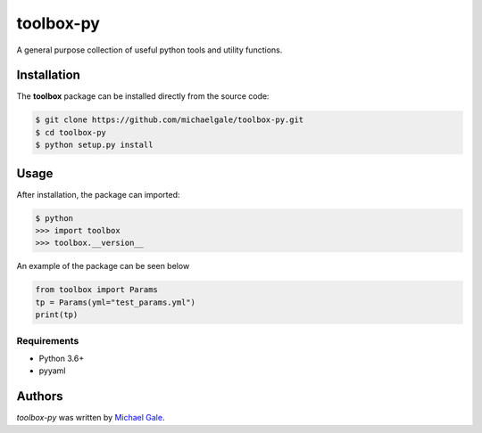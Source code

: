 toolbox-py
========

.. image:: https://img.shields.io/badge/license-MIT-blue.svg
    :target: https://github.com/michaelgale/toolbox-py/blob/master/LICENSE.md

A general purpose collection of useful python tools and utility functions.

Installation
------------

The **toolbox** package can be installed directly from the source code:

.. code-block:: shell

    $ git clone https://github.com/michaelgale/toolbox-py.git
    $ cd toolbox-py
    $ python setup.py install

Usage
-----

After installation, the package can imported:

.. code-block:: shell

    $ python
    >>> import toolbox
    >>> toolbox.__version__

An example of the package can be seen below

.. code-block:: python

    from toolbox import Params
    tp = Params(yml="test_params.yml")
    print(tp)


Requirements
^^^^^^^^^^^^

* Python 3.6+
* pyyaml


Authors
-------

`toolbox-py` was written by `Michael Gale <michael@fxbricks.com>`_.
